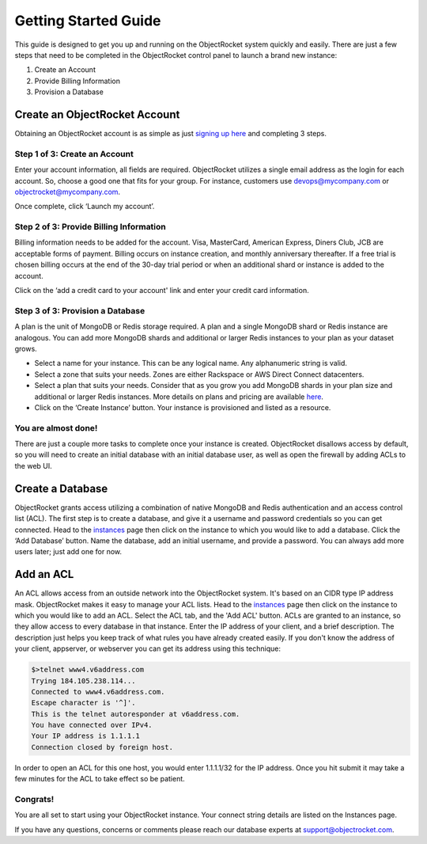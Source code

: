 Getting Started Guide
=====================

This guide is designed to get you up and running on the ObjectRocket system quickly and easily. There are just a few steps that need to be completed in the ObjectRocket control panel to launch a brand new instance: 

1. Create an Account
2. Provide Billing Information
3. Provision a Database

Create an ObjectRocket Account
------------------------------

Obtaining an ObjectRocket account is as simple as just `signing up here <https://app.objectrocket.com/sign_up>`_ and completing 3 steps.

Step 1 of 3: Create an Account
~~~~~~~~~~~~~~~~~~~~~~~~~~~~~~~~~~~~

Enter your account information, all fields are required.  ObjectRocket utilizes a single email address as the login for each account. So, choose a good one that fits for your group.  For instance, customers use devops@mycompany.com or objectrocket@mycompany.com.

Once complete, click ‘Launch my account’.

Step 2 of 3: Provide Billing Information
~~~~~~~~~~~~~~~~~~~~~~~~~~~

Billing information needs to be added for the account. Visa, MasterCard, American Express, Diners Club, JCB are acceptable forms of payment. Billing occurs on instance creation, and monthly anniversary thereafter.  If a free trial is chosen billing occurs at the end of the 30-day trial period or when an additional shard or instance is added to the account.

Click on the ‘add a credit card to your account' link and enter your credit card information.    

Step 3 of 3: Provision a Database
~~~~~~~~~~~~~~~~~~~~~~~~~~~~~~~~~~~~

A plan is the unit of MongoDB or Redis storage required. A plan and a single MongoDB shard or Redis instance are analogous.  You can add more MongoDB shards and additional or larger Redis instances to your plan as your dataset grows.

- Select a name for your instance.  This can be any logical name.  Any alphanumeric string is valid.

- Select a zone that suits your needs.  Zones are either Rackspace or AWS Direct Connect datacenters.

- Select a plan that suits your needs.  Consider that as you grow you add MongoDB shards in your plan size and additional or larger Redis instances. More details on plans and pricing are available `here <http://www.objectrocket.com/pricing>`_.

- Click on the ‘Create Instance’  button.  Your instance is provisioned and listed as a resource.


You are almost done!
~~~~~~~~~~~~~~~~~~~~~~~~~~~~~~~~~~~~

There are just a couple more tasks to complete once your instance is created. ObjectRocket disallows access by default, so you will need to create an initial database with an initial database user, as well as open the firewall by adding ACLs to the web UI.

.. _create-a-database:

Create a Database
------------------------------

ObjectRocket grants access utilizing a combination of native MongoDB and Redis authentication and an access control list (ACL). The first step is to create a database, and give it a username and password credentials so you can get connected. Head to the `instances <https://app.objectrocket.com/instances>`_ page then click on the instance to which you would like to add a database. Click the ‘Add Database’  button.  Name the database, add an initial username, and provide a password. You can always add more users later; just add one for now.

Add an ACL
------------------------------

An ACL allows access from an outside network into the ObjectRocket system. It's based on an CIDR type IP address mask. ObjectRocket makes it easy to manage your ACL lists. Head to the `instances <https://app.objectrocket.com/instances>`_ page then click on the instance to which you would like to add an ACL. Select the ACL tab, and the 'Add ACL' button. ACLs are granted to an instance, so they allow access to every database in that instance. Enter the IP address of your client, and a brief description. The description just helps you keep track of what rules you have already created easily. If you don't know the address of your client, appserver, or webserver you can get its address using this technique:

.. code-block:: bash

    $>telnet www4.v6address.com
    Trying 184.105.238.114...
    Connected to www4.v6address.com.
    Escape character is '^]'.
    This is the telnet autoresponder at v6address.com.
    You have connected over IPv4.
    Your IP address is 1.1.1.1
    Connection closed by foreign host.

In order to open an ACL for this one host, you would enter 1.1.1.1/32 for the IP address. Once you hit submit it may take a few minutes for the ACL to take effect so be patient.

Congrats!
~~~~~~~~~~~~~~~~~~~~~~~~~~~~~~~~~~~~

You are all set to start using your ObjectRocket instance.  Your connect string details are listed on the Instances page.

If you have any questions, concerns or comments please reach our database experts at support@objectrocket.com.
